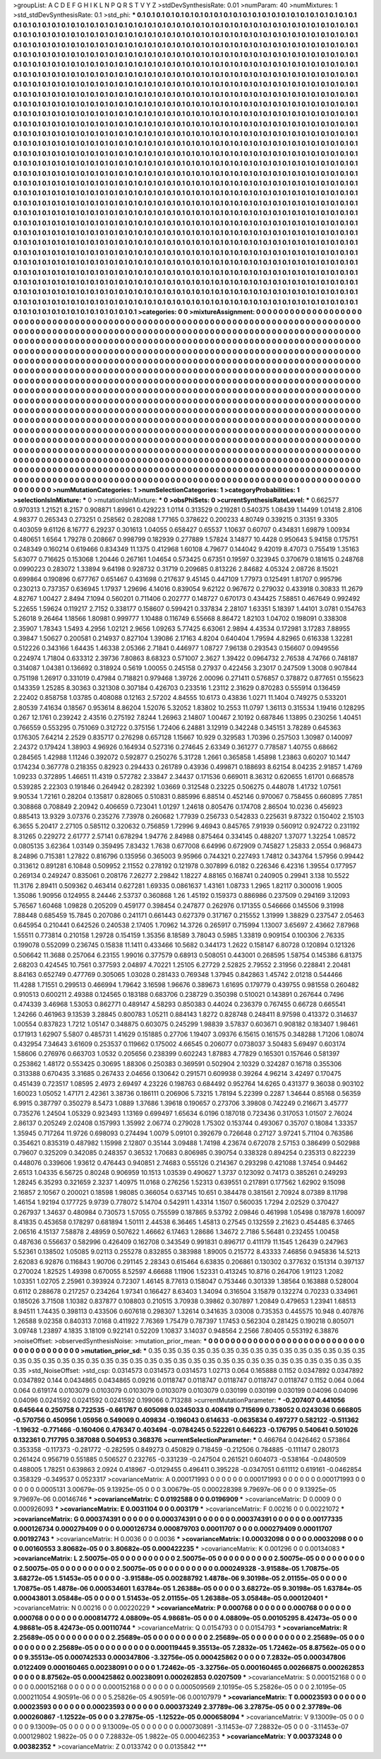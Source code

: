 >groupList:
A C D E F G H I K L
N P Q R S T V Y Z 
>stdDevSynthesisRate:
0.01 
>numParam:
40
>numMixtures:
1
>std_stdDevSynthesisRate:
0.1
>std_phi:
***
0.1 0.1 0.1 0.1 0.1 0.1 0.1 0.1 0.1 0.1
0.1 0.1 0.1 0.1 0.1 0.1 0.1 0.1 0.1 0.1
0.1 0.1 0.1 0.1 0.1 0.1 0.1 0.1 0.1 0.1
0.1 0.1 0.1 0.1 0.1 0.1 0.1 0.1 0.1 0.1
0.1 0.1 0.1 0.1 0.1 0.1 0.1 0.1 0.1 0.1
0.1 0.1 0.1 0.1 0.1 0.1 0.1 0.1 0.1 0.1
0.1 0.1 0.1 0.1 0.1 0.1 0.1 0.1 0.1 0.1
0.1 0.1 0.1 0.1 0.1 0.1 0.1 0.1 0.1 0.1
0.1 0.1 0.1 0.1 0.1 0.1 0.1 0.1 0.1 0.1
0.1 0.1 0.1 0.1 0.1 0.1 0.1 0.1 0.1 0.1
0.1 0.1 0.1 0.1 0.1 0.1 0.1 0.1 0.1 0.1
0.1 0.1 0.1 0.1 0.1 0.1 0.1 0.1 0.1 0.1
0.1 0.1 0.1 0.1 0.1 0.1 0.1 0.1 0.1 0.1
0.1 0.1 0.1 0.1 0.1 0.1 0.1 0.1 0.1 0.1
0.1 0.1 0.1 0.1 0.1 0.1 0.1 0.1 0.1 0.1
0.1 0.1 0.1 0.1 0.1 0.1 0.1 0.1 0.1 0.1
0.1 0.1 0.1 0.1 0.1 0.1 0.1 0.1 0.1 0.1
0.1 0.1 0.1 0.1 0.1 0.1 0.1 0.1 0.1 0.1
0.1 0.1 0.1 0.1 0.1 0.1 0.1 0.1 0.1 0.1
0.1 0.1 0.1 0.1 0.1 0.1 0.1 0.1 0.1 0.1
0.1 0.1 0.1 0.1 0.1 0.1 0.1 0.1 0.1 0.1
0.1 0.1 0.1 0.1 0.1 0.1 0.1 0.1 0.1 0.1
0.1 0.1 0.1 0.1 0.1 0.1 0.1 0.1 0.1 0.1
0.1 0.1 0.1 0.1 0.1 0.1 0.1 0.1 0.1 0.1
0.1 0.1 0.1 0.1 0.1 0.1 0.1 0.1 0.1 0.1
0.1 0.1 0.1 0.1 0.1 0.1 0.1 0.1 0.1 0.1
0.1 0.1 0.1 0.1 0.1 0.1 0.1 0.1 0.1 0.1
0.1 0.1 0.1 0.1 0.1 0.1 0.1 0.1 0.1 0.1
0.1 0.1 0.1 0.1 0.1 0.1 0.1 0.1 0.1 0.1
0.1 0.1 0.1 0.1 0.1 0.1 0.1 0.1 0.1 0.1
0.1 0.1 0.1 0.1 0.1 0.1 0.1 0.1 0.1 0.1
0.1 0.1 0.1 0.1 0.1 0.1 0.1 0.1 0.1 0.1
0.1 0.1 0.1 0.1 0.1 0.1 0.1 0.1 0.1 0.1
0.1 0.1 0.1 0.1 0.1 0.1 0.1 0.1 0.1 0.1
0.1 0.1 0.1 0.1 0.1 0.1 0.1 0.1 0.1 0.1
0.1 0.1 0.1 0.1 0.1 0.1 0.1 0.1 0.1 0.1
0.1 0.1 0.1 0.1 0.1 0.1 0.1 0.1 0.1 0.1
0.1 0.1 0.1 0.1 0.1 0.1 0.1 0.1 0.1 0.1
0.1 0.1 0.1 0.1 0.1 0.1 0.1 0.1 0.1 0.1
0.1 0.1 0.1 0.1 0.1 0.1 0.1 0.1 0.1 0.1
0.1 0.1 0.1 0.1 0.1 0.1 0.1 0.1 0.1 0.1
0.1 0.1 0.1 0.1 0.1 0.1 0.1 0.1 0.1 0.1
0.1 0.1 0.1 0.1 0.1 0.1 0.1 0.1 0.1 0.1
0.1 0.1 0.1 0.1 0.1 0.1 0.1 0.1 0.1 0.1
0.1 0.1 0.1 0.1 0.1 0.1 0.1 0.1 0.1 0.1
0.1 0.1 0.1 0.1 0.1 0.1 0.1 0.1 0.1 0.1
0.1 0.1 0.1 0.1 0.1 0.1 0.1 0.1 0.1 0.1
0.1 0.1 0.1 0.1 0.1 0.1 0.1 0.1 0.1 0.1
0.1 0.1 0.1 0.1 0.1 0.1 0.1 0.1 0.1 0.1
0.1 0.1 0.1 0.1 0.1 0.1 0.1 0.1 0.1 0.1
0.1 0.1 0.1 0.1 0.1 0.1 0.1 0.1 0.1 0.1
0.1 0.1 0.1 0.1 0.1 0.1 0.1 0.1 0.1 0.1
0.1 0.1 0.1 0.1 0.1 0.1 0.1 0.1 0.1 0.1
0.1 0.1 0.1 0.1 0.1 0.1 0.1 0.1 0.1 0.1
0.1 0.1 0.1 0.1 0.1 0.1 0.1 0.1 0.1 0.1
0.1 0.1 0.1 0.1 0.1 0.1 0.1 0.1 0.1 0.1
0.1 0.1 0.1 0.1 0.1 0.1 0.1 0.1 0.1 0.1
0.1 0.1 0.1 0.1 0.1 0.1 0.1 0.1 0.1 0.1
0.1 0.1 0.1 0.1 0.1 0.1 0.1 0.1 0.1 0.1
0.1 0.1 0.1 0.1 0.1 0.1 0.1 0.1 0.1 0.1
0.1 0.1 0.1 0.1 0.1 0.1 0.1 0.1 0.1 0.1
0.1 0.1 0.1 0.1 0.1 0.1 0.1 0.1 0.1 0.1
0.1 0.1 0.1 0.1 0.1 0.1 0.1 0.1 0.1 0.1
0.1 0.1 0.1 0.1 0.1 0.1 0.1 0.1 0.1 0.1
0.1 0.1 0.1 0.1 0.1 0.1 0.1 0.1 0.1 0.1
0.1 0.1 0.1 0.1 0.1 0.1 0.1 0.1 0.1 0.1
0.1 0.1 0.1 0.1 0.1 0.1 0.1 0.1 0.1 0.1
0.1 0.1 0.1 0.1 0.1 0.1 0.1 0.1 0.1 0.1
0.1 0.1 0.1 0.1 0.1 0.1 0.1 0.1 0.1 0.1
0.1 0.1 0.1 0.1 0.1 0.1 0.1 0.1 0.1 0.1
0.1 0.1 0.1 0.1 0.1 0.1 0.1 0.1 0.1 0.1
0.1 0.1 0.1 0.1 0.1 0.1 0.1 0.1 0.1 0.1
0.1 0.1 0.1 0.1 0.1 0.1 0.1 0.1 0.1 0.1
0.1 0.1 0.1 0.1 0.1 0.1 0.1 0.1 0.1 0.1
0.1 0.1 0.1 0.1 0.1 0.1 0.1 0.1 0.1 0.1
0.1 0.1 0.1 0.1 0.1 0.1 0.1 0.1 0.1 0.1
0.1 0.1 0.1 0.1 0.1 0.1 0.1 0.1 0.1 0.1
0.1 0.1 0.1 0.1 0.1 0.1 0.1 0.1 0.1 0.1
0.1 0.1 0.1 0.1 0.1 0.1 0.1 0.1 0.1 0.1
0.1 0.1 0.1 0.1 0.1 0.1 0.1 0.1 0.1 0.1
0.1 0.1 0.1 0.1 0.1 0.1 0.1 0.1 0.1 0.1
0.1 0.1 0.1 0.1 0.1 0.1 0.1 0.1 0.1 0.1
0.1 0.1 0.1 0.1 0.1 0.1 0.1 0.1 0.1 0.1
0.1 0.1 0.1 0.1 0.1 0.1 0.1 0.1 0.1 0.1
0.1 0.1 0.1 0.1 0.1 0.1 0.1 0.1 0.1 0.1
0.1 0.1 0.1 0.1 0.1 0.1 0.1 0.1 0.1 0.1
0.1 0.1 0.1 0.1 0.1 0.1 0.1 0.1 0.1 0.1
0.1 0.1 0.1 0.1 0.1 0.1 0.1 0.1 0.1 0.1
0.1 0.1 0.1 0.1 0.1 0.1 0.1 0.1 0.1 0.1
0.1 0.1 0.1 0.1 0.1 0.1 0.1 0.1 0.1 0.1
0.1 0.1 0.1 0.1 0.1 0.1 0.1 0.1 0.1 0.1
0.1 0.1 0.1 0.1 0.1 0.1 0.1 0.1 0.1 0.1
0.1 0.1 0.1 0.1 0.1 0.1 0.1 0.1 0.1 0.1
0.1 0.1 0.1 0.1 0.1 0.1 0.1 0.1 0.1 0.1
0.1 0.1 0.1 0.1 0.1 0.1 0.1 0.1 0.1 0.1
0.1 0.1 0.1 0.1 0.1 0.1 0.1 0.1 0.1 0.1
0.1 0.1 0.1 0.1 0.1 0.1 0.1 0.1 0.1 0.1
0.1 0.1 0.1 0.1 0.1 0.1 0.1 0.1 0.1 0.1
0.1 0.1 0.1 0.1 0.1 0.1 0.1 0.1 0.1 0.1
0.1 0.1 0.1 0.1 0.1 0.1 0.1 0.1 0.1 0.1
0.1 0.1 0.1 0.1 0.1 0.1 0.1 0.1 0.1 0.1
0.1 0.1 0.1 0.1 0.1 0.1 0.1 0.1 0.1 0.1
0.1 0.1 0.1 0.1 0.1 0.1 0.1 0.1 0.1 0.1
0.1 0.1 0.1 0.1 0.1 0.1 0.1 0.1 0.1 0.1
0.1 0.1 0.1 0.1 0.1 0.1 0.1 0.1 0.1 0.1
0.1 0.1 0.1 0.1 0.1 0.1 0.1 0.1 0.1 0.1
0.1 0.1 0.1 0.1 0.1 0.1 0.1 0.1 0.1 0.1
0.1 0.1 0.1 0.1 0.1 0.1 0.1 0.1 0.1 0.1
>categories:
0 0
>mixtureAssignment:
0 0 0 0 0 0 0 0 0 0 0 0 0 0 0 0 0 0 0 0 0 0 0 0 0 0 0 0 0 0 0 0 0 0 0 0 0 0 0 0 0 0 0 0 0 0 0 0 0 0
0 0 0 0 0 0 0 0 0 0 0 0 0 0 0 0 0 0 0 0 0 0 0 0 0 0 0 0 0 0 0 0 0 0 0 0 0 0 0 0 0 0 0 0 0 0 0 0 0 0
0 0 0 0 0 0 0 0 0 0 0 0 0 0 0 0 0 0 0 0 0 0 0 0 0 0 0 0 0 0 0 0 0 0 0 0 0 0 0 0 0 0 0 0 0 0 0 0 0 0
0 0 0 0 0 0 0 0 0 0 0 0 0 0 0 0 0 0 0 0 0 0 0 0 0 0 0 0 0 0 0 0 0 0 0 0 0 0 0 0 0 0 0 0 0 0 0 0 0 0
0 0 0 0 0 0 0 0 0 0 0 0 0 0 0 0 0 0 0 0 0 0 0 0 0 0 0 0 0 0 0 0 0 0 0 0 0 0 0 0 0 0 0 0 0 0 0 0 0 0
0 0 0 0 0 0 0 0 0 0 0 0 0 0 0 0 0 0 0 0 0 0 0 0 0 0 0 0 0 0 0 0 0 0 0 0 0 0 0 0 0 0 0 0 0 0 0 0 0 0
0 0 0 0 0 0 0 0 0 0 0 0 0 0 0 0 0 0 0 0 0 0 0 0 0 0 0 0 0 0 0 0 0 0 0 0 0 0 0 0 0 0 0 0 0 0 0 0 0 0
0 0 0 0 0 0 0 0 0 0 0 0 0 0 0 0 0 0 0 0 0 0 0 0 0 0 0 0 0 0 0 0 0 0 0 0 0 0 0 0 0 0 0 0 0 0 0 0 0 0
0 0 0 0 0 0 0 0 0 0 0 0 0 0 0 0 0 0 0 0 0 0 0 0 0 0 0 0 0 0 0 0 0 0 0 0 0 0 0 0 0 0 0 0 0 0 0 0 0 0
0 0 0 0 0 0 0 0 0 0 0 0 0 0 0 0 0 0 0 0 0 0 0 0 0 0 0 0 0 0 0 0 0 0 0 0 0 0 0 0 0 0 0 0 0 0 0 0 0 0
0 0 0 0 0 0 0 0 0 0 0 0 0 0 0 0 0 0 0 0 0 0 0 0 0 0 0 0 0 0 0 0 0 0 0 0 0 0 0 0 0 0 0 0 0 0 0 0 0 0
0 0 0 0 0 0 0 0 0 0 0 0 0 0 0 0 0 0 0 0 0 0 0 0 0 0 0 0 0 0 0 0 0 0 0 0 0 0 0 0 0 0 0 0 0 0 0 0 0 0
0 0 0 0 0 0 0 0 0 0 0 0 0 0 0 0 0 0 0 0 0 0 0 0 0 0 0 0 0 0 0 0 0 0 0 0 0 0 0 0 0 0 0 0 0 0 0 0 0 0
0 0 0 0 0 0 0 0 0 0 0 0 0 0 0 0 0 0 0 0 0 0 0 0 0 0 0 0 0 0 0 0 0 0 0 0 0 0 0 0 0 0 0 0 0 0 0 0 0 0
0 0 0 0 0 0 0 0 0 0 0 0 0 0 0 0 0 0 0 0 0 0 0 0 0 0 0 0 0 0 0 0 0 0 0 0 0 0 0 0 0 0 0 0 0 0 0 0 0 0
0 0 0 0 0 0 0 0 0 0 0 0 0 0 0 0 0 0 0 0 0 0 0 0 0 0 0 0 0 0 0 0 0 0 0 0 0 0 0 0 0 0 0 0 0 0 0 0 0 0
0 0 0 0 0 0 0 0 0 0 0 0 0 0 0 0 0 0 0 0 0 0 0 0 0 0 0 0 0 0 0 0 0 0 0 0 0 0 0 0 0 0 0 0 0 0 0 0 0 0
0 0 0 0 0 0 0 0 0 0 0 0 0 0 0 0 0 0 0 0 0 0 0 0 0 0 0 0 0 0 0 0 0 0 0 0 0 0 0 0 0 0 0 0 0 0 0 0 0 0
0 0 0 0 0 0 0 0 0 0 0 0 0 0 0 0 0 0 0 0 0 0 0 0 0 0 0 0 0 0 0 0 0 0 0 0 0 0 0 0 0 0 0 0 0 0 0 0 0 0
0 0 0 0 0 0 0 0 0 0 0 0 0 0 0 0 0 0 0 0 0 0 0 0 0 0 0 0 0 0 0 0 0 0 0 0 0 0 0 0 0 0 0 0 0 0 0 0 0 0
0 0 0 0 0 0 0 0 0 0 0 0 0 0 0 0 0 0 0 0 0 0 0 0 0 0 0 0 0 0 0 0 0 0 0 0 0 0 0 0 0 0 0 0 0 0 0 0 0 0
0 0 0 0 0 0 0 0 0 0 0 0 0 0 0 0 0 0 0 0 0 0 0 0 0 0 0 0 0 0 
>numMutationCategories:
1
>numSelectionCategories:
1
>categoryProbabilities:
1 
>selectionIsInMixture:
***
0 
>mutationIsInMixture:
***
0 
>obsPhiSets:
0
>currentSynthesisRateLevel:
***
0.662577 0.970313 1.21521 8.2157 0.908871 1.89961 0.429223 1.0114 0.313529 0.219281
0.540375 1.08439 1.14499 1.01418 2.8106 4.98377 0.265343 0.273251 0.258562 0.282088
1.77165 0.378622 0.200233 4.80749 0.339215 0.31351 9.3305 0.403059 9.61126 8.16777
6.29237 0.301613 1.04055 0.658427 0.65537 1.10637 0.60707 0.434831 1.69879 1.00934
0.480651 1.6564 1.79278 0.208667 0.998799 0.182939 0.277889 1.57824 3.14877 10.4428
0.950643 5.94158 0.175751 0.248349 0.160214 0.619466 0.834349 11.1375 0.412968 1.60108
4.79677 0.144042 9.42019 8.47073 0.755419 1.35163 5.63077 0.716625 0.153068 1.20446
0.267161 1.04654 0.573425 0.67351 0.19597 0.323945 0.370679 0.181615 0.248768 0.0990223
0.283072 1.33894 9.64198 0.928732 0.31719 0.209685 0.813226 2.84682 4.05324 2.08726
8.15021 0.699864 0.190896 0.677767 0.651467 0.431698 0.217637 9.45145 0.447109 1.77973
0.125491 1.81707 0.995796 0.230213 0.737357 0.636945 1.17937 1.29696 4.14016 0.839054
9.62122 0.967672 0.279032 0.433918 0.30833 11.2679 4.82767 1.00427 2.8494 7.1094
0.560201 0.711406 0.202777 0.148727 0.670173 0.434425 7.58851 0.467649 0.992492 5.22655
1.59624 0.119217 2.7152 0.338177 0.158607 0.599421 0.337834 2.28107 1.63351 5.18397
1.44101 3.0781 0.154763 5.26018 9.26464 1.18566 1.80981 0.999777 1.10488 0.116749
6.55668 8.86472 1.82103 1.04702 0.198091 0.338308 2.35907 1.78343 1.5493 4.2956
1.02121 2.9656 1.09263 5.77425 6.63061 2.9894 4.43534 0.172981 3.17283 7.88955
0.39847 1.50627 0.200581 0.214937 0.827104 1.39086 2.17163 4.8204 0.640404 1.79594
4.82965 0.616338 1.32281 0.512226 0.343166 1.64435 1.46338 2.05366 2.71841 0.446977
1.08727 7.96138 0.293543 0.156607 0.0949556 0.224974 1.71804 0.633312 2.39736 7.80863
8.68323 0.571007 2.3627 1.39422 0.0964732 2.76538 4.74766 0.748187 0.314087 1.04381
0.136692 0.318924 0.5619 1.00055 0.245158 0.27937 0.422456 3.23017 0.247509 1.3008
0.907844 0.751198 1.26917 0.331019 0.47984 0.718821 0.979468 1.39726 2.00096 0.271411
0.576857 0.378872 0.877651 0.155623 0.143359 1.25285 8.30363 0.321308 0.307184 0.426703
0.233516 1.23112 2.31629 0.870283 0.555914 0.136459 2.22402 0.858758 1.03785 0.408088
0.12163 2.57202 4.84555 10.6173 0.43836 1.0271 11.1404 0.749275 0.533201 2.80539
7.41634 0.18567 0.953614 8.86204 1.52076 5.32052 1.83802 10.2553 11.0797 1.36113
0.315534 1.19416 0.128295 0.267 12.1761 0.239242 2.43516 0.275192 7.8244 1.26963
2.14807 1.00467 2.10192 0.687846 1.13895 0.230256 1.40451 0.766559 0.553295 0.751069
0.312722 0.375156 1.72406 6.24881 3.12919 0.342248 0.345151 3.78289 0.645363 0.176305
7.64214 2.2529 0.835717 0.276298 0.657128 1.15667 10.929 0.329583 1.70396 0.257503
1.30987 0.140097 2.24372 0.179424 1.38903 4.96926 0.164934 0.527316 0.274645 2.63349
0.361277 0.778587 1.40755 0.68662 0.284565 1.42988 1.11246 0.392072 0.592877 0.250276
5.31728 1.2661 0.365858 1.45898 1.23863 0.60207 10.1447 0.174234 0.367778 0.218355
0.82923 0.294433 0.261789 0.43936 0.499871 0.188693 8.62154 8.04235 2.91857 1.4769
1.09233 0.372895 1.46651 11.4319 0.572782 2.33847 2.34437 0.171536 0.669011 8.36312
0.620655 1.61701 0.668578 0.539285 2.22303 0.191846 0.264942 0.282392 1.03669 0.312548
0.23225 0.506275 0.448078 1.41732 1.07561 9.90534 1.72161 0.28204 0.135817 0.828065
0.510831 0.885996 6.88514 0.452146 0.970067 0.758455 0.660895 7.7851 0.308868 0.708849
2.20942 0.406659 0.723041 1.01297 1.24618 0.805476 0.174708 2.86504 10.0236 0.456923
0.885413 13.9329 3.07376 0.235276 7.73978 0.260682 1.77939 0.256733 0.542833 0.225631
9.87322 0.150402 2.15103 6.3655 5.20417 2.27105 0.585112 0.320632 0.756859 1.72996
9.46943 0.845765 7.91939 0.560912 0.924722 0.231192 8.31265 0.229272 2.61777 2.57141
0.678294 1.94776 2.84988 0.875464 0.334145 0.488207 1.37077 1.32254 1.08572 0.0805135
3.62364 1.03149 0.359495 7.83432 1.7638 0.677008 6.64996 0.672909 0.745827 1.25833
2.0554 0.968473 8.24896 0.715381 1.27822 0.816796 0.135956 0.365003 9.95966 0.744321
0.227493 1.74812 0.343764 1.57956 0.99442 0.313612 0.891281 6.10848 0.509952 2.11552
0.278192 0.121978 0.307899 6.0182 0.226346 6.42316 1.39554 0.177957 0.269134 0.249247
0.835061 0.208176 7.26277 2.29842 1.18227 4.88165 0.168741 0.240905 0.29941 3.138
10.5522 11.3176 2.89411 0.509362 0.463414 0.627281 1.69335 0.0861637 1.43161 1.08733
1.2965 1.82117 0.300016 1.9005 1.35086 1.90956 0.124955 8.24446 2.53737 0.360868
1.26 1.45192 0.159373 0.886986 0.237509 0.294169 3.12093 5.76567 1.60468 1.09828
0.205209 0.459177 0.398454 0.247877 0.262976 0.171355 0.546666 0.145506 9.31998 7.88448
0.685459 15.7845 0.207086 0.241171 0.661443 0.627379 0.317167 0.215552 1.31999 1.38829
0.237547 2.05463 0.645954 0.210441 0.642526 0.240538 2.17405 1.70962 14.3726 0.265917
0.715994 1.13007 3.65697 2.43662 7.87968 1.55511 0.773814 0.210158 1.29728 0.154159
1.35356 8.18589 3.78043 0.5985 1.33819 0.909154 0.100306 2.76335 0.199078 0.552099
0.236745 0.15838 11.1411 0.433466 10.5682 0.344173 1.2622 0.158147 6.80728 0.120894
0.121326 0.506642 11.3688 0.257064 6.23155 1.99016 0.377579 0.68913 0.508051 0.443001
0.268595 1.58754 0.145386 6.81375 2.68203 0.424545 10.7561 0.377593 2.04897 4.70221
1.25105 6.27729 2.52825 2.79552 2.31956 0.228841 2.20481 8.84163 0.652749 0.477769
0.305065 1.03028 0.281433 0.769348 1.37945 0.842863 1.45742 2.01218 0.544466 11.4288
1.71551 0.299513 0.466994 1.79642 3.16598 1.96676 0.389673 1.61695 0.179779 0.439755
0.981558 0.260482 0.910513 0.600211 2.49388 0.124565 0.183188 0.683706 0.238729 0.350398
0.510021 0.143891 0.267644 0.7496 0.474339 3.46968 1.53053 0.862771 0.489147 4.58293
0.850383 0.44024 0.236379 0.767455 0.66728 0.665541 1.24266 0.461963 9.13539 3.28845
0.800783 1.05211 0.884143 1.8272 0.828748 0.248411 8.97598 0.413372 0.314637 1.00554
0.837823 1.7212 1.05147 0.348875 0.603075 0.245299 1.98839 3.57837 0.603671 0.908182
0.183407 1.98461 0.171913 1.62907 5.5807 0.485731 1.41629 0.151885 0.27706 1.19407
3.09376 6.15615 0.161575 0.348288 1.71206 1.08074 0.432954 7.34643 3.61609 0.253537
0.119662 0.175002 4.66545 0.206077 0.0738037 3.50483 5.69497 0.603174 1.58606 0.276976
0.663703 1.0532 0.205656 0.238399 0.602243 1.87883 4.77829 0.165301 0.157646 0.581397
0.253862 1.48172 0.553425 0.30695 1.88306 0.250383 0.369591 0.502904 2.10329 0.324287
0.16718 0.355306 0.313388 0.670435 3.31685 0.267433 2.04656 0.130642 0.291571 0.609938
0.39264 4.96214 3.42497 0.170475 0.451439 0.723517 1.08595 2.4973 2.69497 4.23226
0.198763 0.684492 0.952764 14.6265 0.431377 9.36038 0.903102 1.60023 1.05052 1.47171
2.42361 3.38736 0.186111 0.206906 5.73215 1.78194 5.22399 0.2287 1.34644 0.85168
0.56359 6.9915 0.387797 0.350279 8.5473 1.0889 1.37686 1.39618 0.190657 0.273706
3.39808 0.742249 0.216671 3.45777 0.735276 1.24504 1.05329 0.923493 1.13169 0.699497
1.65634 6.0196 0.187018 0.723436 0.317053 1.01507 2.76024 2.86137 0.205249 2.02408
0.157993 1.35992 2.06774 0.279028 1.75302 0.153744 0.493067 0.35707 0.18084 1.33357
1.35945 0.717264 11.9726 0.698093 0.274494 1.0079 5.09101 0.392679 0.726648 0.27127
3.97241 5.71104 0.763586 0.354621 0.835319 0.487982 1.15998 2.12807 0.35144 3.09488
1.74198 4.23674 0.672078 2.57153 0.386499 0.502988 0.79607 0.325209 0.342085 0.248357
0.36532 1.70683 0.806985 0.390754 0.338328 0.894254 0.235313 0.822239 0.448076 0.339606
1.93612 0.476443 0.940851 2.74683 0.555126 0.214367 0.293298 0.421088 1.37454 0.94462
2.6513 1.04335 6.56725 0.80248 0.906959 10.1513 1.03539 0.490627 1.3737 0.123092
0.74173 0.385261 0.249293 1.28245 6.35293 0.321659 2.3237 1.40975 11.0168 0.276256
1.52313 0.639551 0.217891 0.177562 1.62902 9.15098 2.16857 2.10567 0.200021 0.18598
1.98085 0.366054 0.637145 10.651 0.384478 0.381561 2.70924 8.07389 8.11798 1.46154
1.92194 0.177725 9.9739 0.778072 5.14704 0.542911 1.43314 1.1507 0.560035 1.7294
2.02529 0.370427 0.267937 1.34637 0.480984 0.730573 1.57055 0.755599 0.187865 9.53792
2.09846 0.461998 1.05498 0.187978 1.60097 8.41835 0.453658 0.178297 0.681894 1.50111
2.44538 6.36465 1.45813 0.27545 0.132559 2.21623 0.454485 6.37465 2.06516 4.15137
7.58878 2.48959 0.507622 1.46662 6.17463 1.28686 1.34672 2.7186 5.56481 0.232455
1.00458 0.487636 0.556637 0.582996 0.426409 0.162708 0.343549 0.991831 0.896717 0.411179
11.1545 1.26439 0.247963 5.52361 0.138502 1.05085 9.02113 0.255278 0.832855 0.383988
1.89005 0.215772 8.43333 7.46856 0.945836 14.5213 2.62083 6.92876 0.116843 1.90706
0.291145 2.28343 0.615464 6.63835 0.206861 0.130302 0.377632 0.151314 0.397137 0.270024
1.82525 1.49398 0.670055 8.52597 4.66688 1.11906 1.52331 0.413245 10.8716 0.264706
1.91123 1.2082 1.03351 1.02705 2.25961 0.393924 0.72307 1.46145 8.77613 0.158047
0.753446 0.301339 1.38564 0.163888 0.528004 0.6112 0.288678 0.217257 0.234264 1.97341
0.166427 8.63403 1.34094 0.316504 3.15879 0.132274 0.70233 0.334961 0.185026 3.71508
1.10382 0.837877 0.108803 0.210515 3.70938 0.39862 0.307897 1.20849 0.479653 1.23941
1.68513 8.94511 1.74435 0.398113 0.433506 0.607618 0.298307 1.32614 0.341635 3.03008
0.735353 0.445575 10.948 0.407876 1.26588 9.02358 0.840313 7.0168 0.411922 7.76369
1.75479 0.787397 1.17453 0.562304 0.281425 0.190218 0.805071 3.09748 1.23897 4.1835
3.18109 0.922141 0.52209 1.10837 3.14037 0.948564 2.2566 7.80405 0.553192 6.38876
>noiseOffset:
>observedSynthesisNoise:
>mutation_prior_mean:
***
0 0 0 0 0 0 0 0 0 0
0 0 0 0 0 0 0 0 0 0
0 0 0 0 0 0 0 0 0 0
0 0 0 0 0 0 0 0 0 0
>mutation_prior_sd:
***
0.35 0.35 0.35 0.35 0.35 0.35 0.35 0.35 0.35 0.35
0.35 0.35 0.35 0.35 0.35 0.35 0.35 0.35 0.35 0.35
0.35 0.35 0.35 0.35 0.35 0.35 0.35 0.35 0.35 0.35
0.35 0.35 0.35 0.35 0.35 0.35 0.35 0.35 0.35 0.35
>std_NoiseOffset:
>std_csp:
0.0314573 0.0314573 0.0314573 1.02713 0.064 0.165888 0.1152 0.0347892 0.0347892 0.0347892
0.144 0.0434865 0.0434865 0.09216 0.0118747 0.0118747 0.0118747 0.0118747 0.0118747 0.1152
0.064 0.064 0.064 0.619174 0.0103079 0.0103079 0.0103079 0.0103079 0.0103079 0.030199
0.030199 0.030199 0.04096 0.04096 0.04096 0.0241592 0.0241592 0.0241592 0.199066 0.713288
>currentMutationParameter:
***
-0.207407 0.441056 0.645644 0.250758 0.722535 -0.661767 0.605098 0.0345033 0.408419 0.715699
0.738052 0.0243036 0.666805 -0.570756 0.450956 1.05956 0.549069 0.409834 -0.196043 0.614633
-0.0635834 0.497277 0.582122 -0.511362 -1.19632 -0.771466 -0.160406 0.476347 0.403494 -0.0784245
0.522261 0.646223 -0.176795 0.540641 0.501026 0.132361 0.717795 0.387088 0.504953 0.368376
>currentSelectionParameter:
***
0.466764 0.0426462 0.573864 0.353358 -0.117373 -0.281772 -0.282595 0.849273 0.450829 0.718459
-0.212506 0.784885 -0.111147 0.280173 0.261424 0.956719 0.551885 0.506527 0.232765 -0.331239
-0.247504 0.261521 0.604073 -0.538164 -0.0480509 0.488005 1.78251 0.639863 2.0924 0.418967
-0.0129455 0.496411 0.395228 -0.0347051 0.611112 0.619161 -0.0462854 0.358329 -0.349537 0.0523317
>covarianceMatrix:
A
0.000171993	0	0	0	0	0	
0	0.000171993	0	0	0	0	
0	0	0.000171993	0	0	0	
0	0	0	0.0005131	3.00679e-05	9.13925e-05	
0	0	0	3.00679e-05	0.000228398	9.79697e-06	
0	0	0	9.13925e-05	9.79697e-06	0.00146746	
***
>covarianceMatrix:
C
0.0192588	0	
0	0.0196909	
***
>covarianceMatrix:
D
0.0009	0	
0	0.000926093	
***
>covarianceMatrix:
E
0.0031104	0	
0	0.003179	
***
>covarianceMatrix:
F
0.00216	0	
0	0.00221072	
***
>covarianceMatrix:
G
0.000374391	0	0	0	0	0	
0	0.000374391	0	0	0	0	
0	0	0.000374391	0	0	0	
0	0	0	0.00177335	0.000126734	0.000279409	
0	0	0	0.000126734	0.000879703	0.00011707	
0	0	0	0.000279409	0.00011707	0.00192743	
***
>covarianceMatrix:
H
0.0036	0	
0	0.0036	
***
>covarianceMatrix:
I
0.00032098	0	0	0	
0	0.00032098	0	0	
0	0	0.00160553	3.80682e-05	
0	0	3.80682e-05	0.000422235	
***
>covarianceMatrix:
K
0.001296	0	
0	0.00134083	
***
>covarianceMatrix:
L
2.50075e-05	0	0	0	0	0	0	0	0	0	
0	2.50075e-05	0	0	0	0	0	0	0	0	
0	0	2.50075e-05	0	0	0	0	0	0	0	
0	0	0	2.50075e-05	0	0	0	0	0	0	
0	0	0	0	2.50075e-05	0	0	0	0	0	
0	0	0	0	0	0.000249328	-3.91588e-05	1.70875e-05	3.68272e-05	1.51453e-05	
0	0	0	0	0	-3.91588e-05	0.00288792	1.4878e-06	9.30198e-05	2.01155e-05	
0	0	0	0	0	1.70875e-05	1.4878e-06	0.000534601	1.63784e-05	1.26388e-05	
0	0	0	0	0	3.68272e-05	9.30198e-05	1.63784e-05	0.00043801	3.05848e-05	
0	0	0	0	0	1.51453e-05	2.01155e-05	1.26388e-05	3.05848e-05	0.000120401	
***
>covarianceMatrix:
N
0.00216	0	
0	0.00220229	
***
>covarianceMatrix:
P
0.000768	0	0	0	0	0	
0	0.000768	0	0	0	0	
0	0	0.000768	0	0	0	
0	0	0	0.000814772	4.08809e-05	4.98681e-05	
0	0	0	4.08809e-05	0.00105295	8.42473e-05	
0	0	0	4.98681e-05	8.42473e-05	0.00110744	
***
>covarianceMatrix:
Q
0.0154793	0	
0	0.0154793	
***
>covarianceMatrix:
R
2.25689e-05	0	0	0	0	0	0	0	0	0	
0	2.25689e-05	0	0	0	0	0	0	0	0	
0	0	2.25689e-05	0	0	0	0	0	0	0	
0	0	0	2.25689e-05	0	0	0	0	0	0	
0	0	0	0	2.25689e-05	0	0	0	0	0	
0	0	0	0	0	0.000119445	9.35513e-05	7.2832e-05	1.72462e-05	8.87562e-05	
0	0	0	0	0	9.35513e-05	0.000742533	0.000347806	-3.32756e-05	0.000425862	
0	0	0	0	0	7.2832e-05	0.000347806	0.0122409	0.000160465	0.00238091	
0	0	0	0	0	1.72462e-05	-3.32756e-05	0.000160465	0.00266875	0.000262853	
0	0	0	0	0	8.87562e-05	0.000425862	0.00238091	0.000262853	0.0207509	
***
>covarianceMatrix:
S
0.000152168	0	0	0	0	0	
0	0.000152168	0	0	0	0	
0	0	0.000152168	0	0	0	
0	0	0	0.000509569	2.10195e-05	5.25826e-05	
0	0	0	2.10195e-05	0.000211054	4.90591e-06	
0	0	0	5.25826e-05	4.90591e-06	0.00107979	
***
>covarianceMatrix:
T
0.00023593	0	0	0	0	0	
0	0.00023593	0	0	0	0	
0	0	0.00023593	0	0	0	
0	0	0	0.000373249	2.37789e-06	3.27875e-05	
0	0	0	2.37789e-06	0.000260867	-1.12522e-05	
0	0	0	3.27875e-05	-1.12522e-05	0.000658094	
***
>covarianceMatrix:
V
9.13009e-05	0	0	0	0	0	
0	9.13009e-05	0	0	0	0	
0	0	9.13009e-05	0	0	0	
0	0	0	0.000730891	-3.11453e-07	7.28832e-05	
0	0	0	-3.11453e-07	0.000129802	1.9822e-05	
0	0	0	7.28832e-05	1.9822e-05	0.000462353	
***
>covarianceMatrix:
Y
0.00373248	0	
0	0.00382352	
***
>covarianceMatrix:
Z
0.0133742	0	
0	0.0135842	
***
